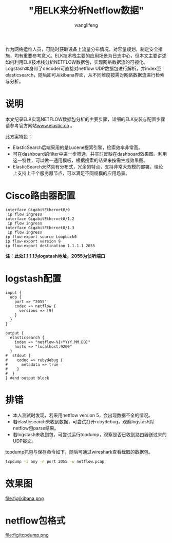 #+TITLE: "用ELK来分析Netflow数据"
#+AUTHOR: wanglifeng
#+OPTIONS: H:4 ^:nil
#+PAGE_TAGS: elk
#+PAGE_CATETORIES: network
#+PAGE_LAYOUT: post

#+HTML: <!--abstract-begin-->
作为网络运维人员，可随时获取设备上流量分布情况，对容量规划，制定安全措施，均有重要参考意义。ELK技术栈主要的应用场景为日志中心，但本文主要讲述如何利用ELK技术栈分析NETFLOW数据包，实现网络数据流的可视化。Logstash本身带了decoder可直接对netflow UDP数据包进行解析，并index至elasticsearch，随后即可从kibana界面，从不同维度按需对网络数据流进行检索与分析。
#+HTML: <!--abstract-end-->

* 说明
本文纪录ELK实现NETFLOW数据包分析的主要步骤，详细的ELK安装与配置步骤请参考官方网站[[https://www.elastic.co][www.elastic.co]] 。

此方案特色：

- ElasticSearch后端采用的是Lucene搜索引擎，检索效率非常高。
- 可在dashboard的filter中进一步筛选，并实时反映在dashboard效果图。利用这一特性，可以做一通用模板，根据搜索的结果来按需生成效果图。
- ElasticSearch天然具有分布式，冗余的特点，支持非常大规模的部署。理论上支持上千个服务器节点，可以满足不同规模的应用场景。

* Cisco路由器配置
#+BEGIN_EXAMPLE
interface GigabitEthernet0/0
 ip flow ingress
interface GigabitEthernet0/1.2
 ip flow ingress
interface GigabitEthernet0/1.3
 ip flow ingress
ip flow-export source Loopback0
ip flow-export version 9
ip flow-export destination 1.1.1.1 2055
#+END_EXAMPLE

*注：此处1.1.1.1为logstash地址，2055为侦听端口*

* logstash配置
#+BEGIN_EXAMPLE
input {
  udp {
    port => "2055"
    codec => netflow {
      versions => [9]
    }
  }
}

output {
  elasticsearch {
    index => "netflow-%{+YYYY.MM.DD}"
    hosts => "localhost:9200"
  }
#  stdout {
#    codec => rubydebug {
#      metadata => true
#    }
#  }
} #end output block
#+END_EXAMPLE

* 排错

- 本人测试时发现，若采用netflow version 5，会出现数据不全的情况。
- 若elasticsearch未收到数据，可尝试打开rubydebug，观察logstash对netflow包parse结果。
- 若logstash未收到包，可尝试运行tcpdump，观察是否已收到路由器送过来的UDP报文。

tcpdump抓包与保存命令如下，随后可通过wireshark查看截取的数据包。
#+BEGIN_SRC sh
tcpdump -i any -n port 2055 -w netflow.pcap
#+END_SRC

* 效果图
#+BEGIN_CENTER
#+ATTR_LATEX: :float t :placement [H] :width 6cm
file:fig/kibana.png
#+END_CENTER

* netflow包格式
#+BEGIN_CENTER
#+ATTR_LATEX: :float t :placement [H] :width 6cm
file:fig/tcpdump.png
#+END_CENTER
